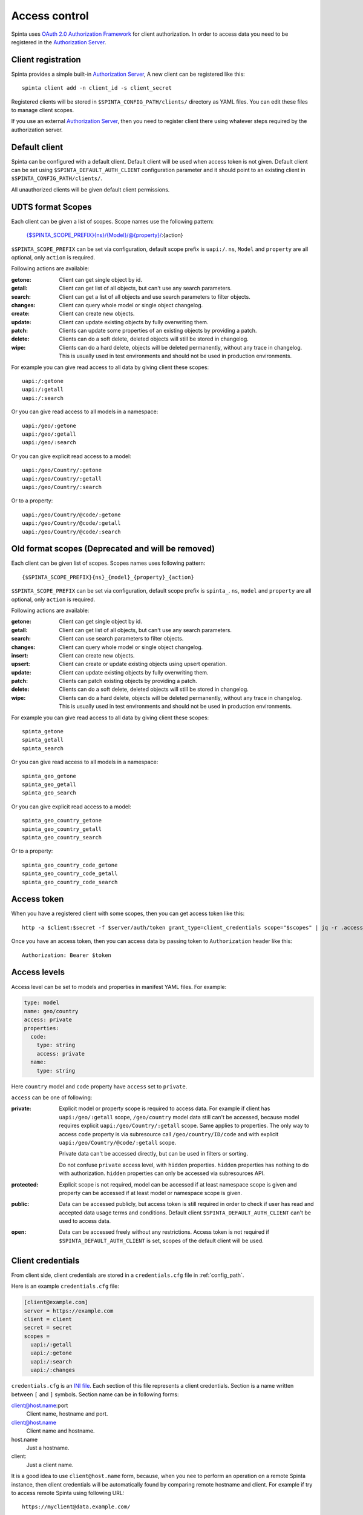 .. default-role:: literal

Access control
##############

Spinta uses `OAuth 2.0 Authorization Framework`_ for client authorization.  In
order to access data you need to be registered in the `Authorization Server`_. 


Client registration
===================

Spinta provides a simple built-in `Authorization Server`_, A new client can be
registered like this::

    spinta client add -n client_id -s client_secret

Registered clients will be stored in `$SPINTA_CONFIG_PATH/clients/` directory as
YAML files. You can edit these files to manage client scopes.

If you use an external `Authorization Server`_, then you need to register
client there using whatever steps required by the authorization server.


Default client
==============

Spinta can be configured with a default client. Default client will be used
when access token is not given. Default client can be set using
`$SPINTA_DEFAULT_AUTH_CLIENT` configuration parameter and it should point to an
existing client in `$SPINTA_CONFIG_PATH/clients/`.

All unauthorized clients will be given default client permissions.

UDTS format Scopes
==================

Each client can be given a list of scopes. Scope names use the following pattern:

    {$SPINTA_SCOPE_PREFIX}{ns}/{Model}/@{property}/:{action}

`$SPINTA_SCOPE_PREFIX` can be set via configuration, default scope prefix is
`uapi:/`. `ns`, `Model` and `property` are all optional, only `action` is
required.


.. _available-actions-udts:

Following actions are available:

:getone:
  Client can get single object by id.

:getall:
  Client can get list of all objects, but can't use any search parameters.

:search:
  Client can get a list of all objects and use search parameters to filter objects.

:changes:
  Client can query whole model or single object changelog.

:create:
  Client can create new objects.

:update:
  Client can update existing objects by fully overwriting them.

:patch:
  Clients can update some properties of an existing objects by providing a patch.

:delete:
  Clients can do a soft delete, deleted objects will still be stored in
  changelog.

:wipe:
  Clients can do a hard delete, objects will be deleted permanently, without
  any trace in changelog. This is usually used in test environments and should
  not be used in production environments.


For example you can give read access to all data by giving client
these scopes::

    uapi:/:getone
    uapi:/:getall
    uapi:/:search

Or you can give read access to all models in a namespace::

    uapi:/geo/:getone
    uapi:/geo/:getall
    uapi:/geo/:search

Or you can give explicit read access to a model::

    uapi:/geo/Country/:getone
    uapi:/geo/Country/:getall
    uapi:/geo/Country/:search

Or to a property::

    uapi:/geo/Country/@code/:getone
    uapi:/geo/Country/@code/:getall
    uapi:/geo/Country/@code/:search

Old format scopes (Deprecated and will be removed)
==================================================

Each client can be given list of scopes. Scopes names uses following pattern::

    {$SPINTA_SCOPE_PREFIX}{ns}_{model}_{property}_{action}

`$SPINTA_SCOPE_PREFIX` can be set via configuration, default scope prefix is
`spinta_`. `ns`, `model` and `property` are all optional, only `action` is
required.

.. _available-actions:

Following actions are available:

:getone:
  Client can get single object by id.

:getall:
  Client can get list of all objects, but can't use any search parameters.

:search:
  Client can use search parameters to filter objects.

:changes:
  Client can query whole model or single object changelog.

:insert:
  Client can create new objects.

:upsert:
  Client can create or update existing objects using upsert operation.

:update:
  Client can update existing objects by fully overwriting them.

:patch:
  Clients can patch existing objects by providing a patch.

:delete:
  Clients can do a soft delete, deleted objects will still be stored in
  changelog.

:wipe:
  Clients can do a hard delete, objects will be deleted permanently, without
  any trace in changelog. This is usually used in test environments and should
  not be used in production environments.


For example you can give read access to all data by giving client
these scopes::

    spinta_getone
    spinta_getall
    spinta_search

Or you can give read access to all models in a namespace::

    spinta_geo_getone
    spinta_geo_getall
    spinta_geo_search

Or you can give explicit read access to a model::

    spinta_geo_country_getone
    spinta_geo_country_getall
    spinta_geo_country_search

Or to a property::

    spinta_geo_country_code_getone
    spinta_geo_country_code_getall
    spinta_geo_country_code_search


Access token
============

When you have a registered client with some scopes, then you can get access
token like this::

    http -a $client:$secret -f $server/auth/token grant_type=client_credentials scope="$scopes" | jq -r .access_token

Once you have an access token, then you can access data by passing token to
`Authorization` header like this::

    Authorization: Bearer $token


Access levels
=============

Access level can be set to models and properties in manifest YAML files. For
example:

.. code-block:: yaml

    type: model
    name: geo/country
    access: private
    properties:
      code:
        type: string
        access: private
      name:
        type: string
    
Here `country` model and `code` property have `access` set to `private`.

`access` can be one of following:

:private:
  Explicit model or property scope is required to access data. For example if
  client has `uapi:/geo/:getall` scope, `/geo/country` model data still can't
  be accessed, because model requires explicit `uapi:/geo/Country/:getall`
  scope. Same applies to properties. The only way to access `code` property is
  via subresource call `/geo/country/ID/code` and with explicit
  `uapi:/geo/Country/@code/:getall` scope.

  Private data can't be accessed directly, but can be used in filters or
  sorting.

  Do not confuse `private` access level, with `hidden` properties. `hidden`
  properties has nothing to do with authorization. `hidden` properties can only
  be accessed via subresources API.

:protected:
  Explicit scope is not required, model can be accessed if at least namespace
  scope is given and property can be accessed if at least model or namespace
  scope is given.

:public:
  Data can be accessed publicly, but access token is still required in order to
  check if user has read and accepted data usage terms and conditions. Default
  client `$SPINTA_DEFAULT_AUTH_CLIENT` can't be used to access data.

:open:
  Data can be accessed freely without any restrictions. Access token is not
  required if `$SPINTA_DEFAULT_AUTH_CLIENT` is set, scopes of the default
  client will be used.


.. _OAuth 2.0 Authorization Framework: https://tools.ietf.org/html/rfc6749
.. _Authorization Server: https://tools.ietf.org/html/rfc6749#section-1.1

.. _client-credentials:

Client credentials
==================

From client side, client credentials are stored in a `credentials.cfg` file
in :ref:`config_path`.

Here is an example `credentials.cfg` file:

.. code-block:: ini

    [client@example.com]
    server = https://example.com
    client = client
    secret = secret
    scopes =
      uapi:/:getall
      uapi:/:getone
      uapi:/:search
      uapi:/:changes

`credentials.cfg` is an `INI file`_. Each section of this file represents a
client credentials. Section is a name written between `[` and `]` symbols.
Section name can be in following forms:

.. _INI file: https://en.wikipedia.org/wiki/INI_file

client@host.name:port
    Client name, hostname and port.

client@host.name
    Client name and hostname.

host.name
    Just a hostname.

client:
    Just a client name.

It is a good idea to use `client@host.name` form, because, when you nee to
perform an operation on a remote Spinta instance, then client credentials
will be automatically found by comparing remote hostname and client. For
example if try to access remote Spinta using following URL::

    https://myclient@data.example.com/

Then client credentials will be looked up at `myclient@data.example.com`
section.

Client credentials will be used to get access token of that client.

In each section of `credentials.cfg` file you can use following parameters:

server
    Optional parameter, if not specified, server URL will be constructed from
    hostname in section. For example if section is `client@example.com`, then
    `server` will bet set to `https://example.com`.

client
    Client name.

secret
    Client secret.

scopes
    List of scopes to request in access token. Client must have all scopes on
    the server, if you request more scopes then available for this client, then
    you will get an error.



